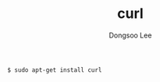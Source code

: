 #+TITLE: curl
#+AUTHOR: Dongsoo Lee
#+EMAIL: dongsoolee8@gmail.com

#+NAME: curl_install
#+BEGIN_SRC sh
$ sudo apt-get install curl
#+END_SRC
